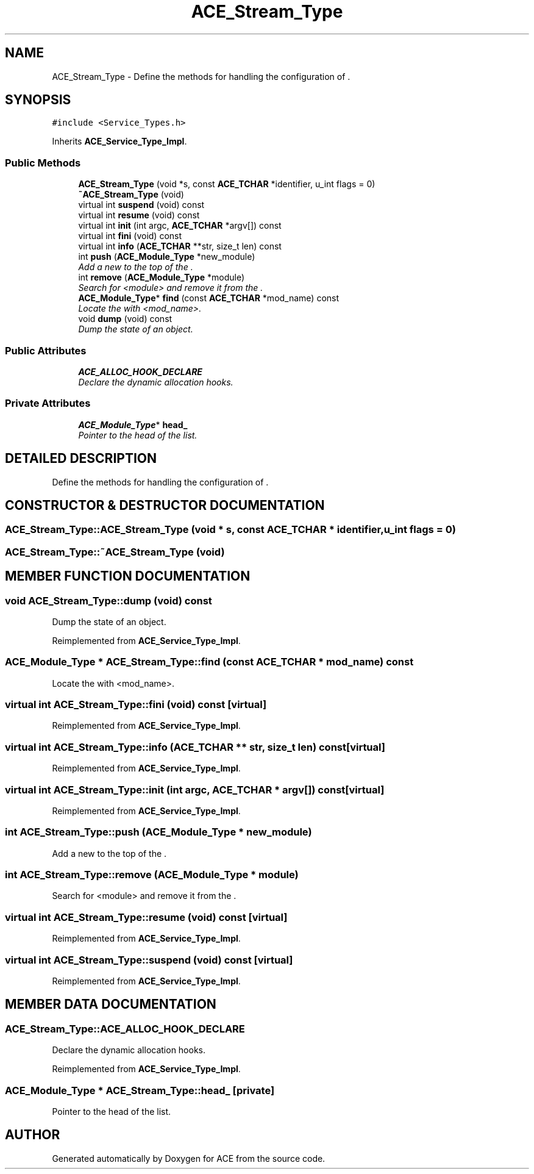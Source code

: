 .TH ACE_Stream_Type 3 "5 Oct 2001" "ACE" \" -*- nroff -*-
.ad l
.nh
.SH NAME
ACE_Stream_Type \- Define the methods for handling the configuration of . 
.SH SYNOPSIS
.br
.PP
\fC#include <Service_Types.h>\fR
.PP
Inherits \fBACE_Service_Type_Impl\fR.
.PP
.SS Public Methods

.in +1c
.ti -1c
.RI "\fBACE_Stream_Type\fR (void *s, const \fBACE_TCHAR\fR *identifier, u_int flags = 0)"
.br
.ti -1c
.RI "\fB~ACE_Stream_Type\fR (void)"
.br
.ti -1c
.RI "virtual int \fBsuspend\fR (void) const"
.br
.ti -1c
.RI "virtual int \fBresume\fR (void) const"
.br
.ti -1c
.RI "virtual int \fBinit\fR (int argc, \fBACE_TCHAR\fR *argv[]) const"
.br
.ti -1c
.RI "virtual int \fBfini\fR (void) const"
.br
.ti -1c
.RI "virtual int \fBinfo\fR (\fBACE_TCHAR\fR **str, size_t len) const"
.br
.ti -1c
.RI "int \fBpush\fR (\fBACE_Module_Type\fR *new_module)"
.br
.RI "\fIAdd a new  to the top of the .\fR"
.ti -1c
.RI "int \fBremove\fR (\fBACE_Module_Type\fR *module)"
.br
.RI "\fISearch for <module> and remove it from the .\fR"
.ti -1c
.RI "\fBACE_Module_Type\fR* \fBfind\fR (const \fBACE_TCHAR\fR *mod_name) const"
.br
.RI "\fILocate the  with <mod_name>.\fR"
.ti -1c
.RI "void \fBdump\fR (void) const"
.br
.RI "\fIDump the state of an object.\fR"
.in -1c
.SS Public Attributes

.in +1c
.ti -1c
.RI "\fBACE_ALLOC_HOOK_DECLARE\fR"
.br
.RI "\fIDeclare the dynamic allocation hooks.\fR"
.in -1c
.SS Private Attributes

.in +1c
.ti -1c
.RI "\fBACE_Module_Type\fR* \fBhead_\fR"
.br
.RI "\fIPointer to the head of the  list.\fR"
.in -1c
.SH DETAILED DESCRIPTION
.PP 
Define the methods for handling the configuration of .
.PP
.SH CONSTRUCTOR & DESTRUCTOR DOCUMENTATION
.PP 
.SS ACE_Stream_Type::ACE_Stream_Type (void * s, const \fBACE_TCHAR\fR * identifier, u_int flags = 0)
.PP
.SS ACE_Stream_Type::~ACE_Stream_Type (void)
.PP
.SH MEMBER FUNCTION DOCUMENTATION
.PP 
.SS void ACE_Stream_Type::dump (void) const
.PP
Dump the state of an object.
.PP
Reimplemented from \fBACE_Service_Type_Impl\fR.
.SS \fBACE_Module_Type\fR * ACE_Stream_Type::find (const \fBACE_TCHAR\fR * mod_name) const
.PP
Locate the  with <mod_name>.
.PP
.SS virtual int ACE_Stream_Type::fini (void) const\fC [virtual]\fR
.PP
Reimplemented from \fBACE_Service_Type_Impl\fR.
.SS virtual int ACE_Stream_Type::info (\fBACE_TCHAR\fR ** str, size_t len) const\fC [virtual]\fR
.PP
Reimplemented from \fBACE_Service_Type_Impl\fR.
.SS virtual int ACE_Stream_Type::init (int argc, \fBACE_TCHAR\fR * argv[]) const\fC [virtual]\fR
.PP
Reimplemented from \fBACE_Service_Type_Impl\fR.
.SS int ACE_Stream_Type::push (\fBACE_Module_Type\fR * new_module)
.PP
Add a new  to the top of the .
.PP
.SS int ACE_Stream_Type::remove (\fBACE_Module_Type\fR * module)
.PP
Search for <module> and remove it from the .
.PP
.SS virtual int ACE_Stream_Type::resume (void) const\fC [virtual]\fR
.PP
Reimplemented from \fBACE_Service_Type_Impl\fR.
.SS virtual int ACE_Stream_Type::suspend (void) const\fC [virtual]\fR
.PP
Reimplemented from \fBACE_Service_Type_Impl\fR.
.SH MEMBER DATA DOCUMENTATION
.PP 
.SS ACE_Stream_Type::ACE_ALLOC_HOOK_DECLARE
.PP
Declare the dynamic allocation hooks.
.PP
Reimplemented from \fBACE_Service_Type_Impl\fR.
.SS \fBACE_Module_Type\fR * ACE_Stream_Type::head_\fC [private]\fR
.PP
Pointer to the head of the  list.
.PP


.SH AUTHOR
.PP 
Generated automatically by Doxygen for ACE from the source code.
